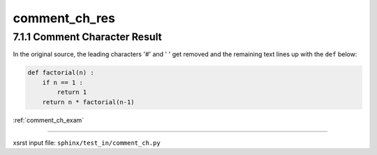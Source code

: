 !!!!!!!!!!!!!!
comment_ch_res
!!!!!!!!!!!!!!

.. meta::
   :keywords: comment_ch_res, comment, character, result

.. index:: comment_ch_res, comment, character, result

.. _comment_ch_res:

==============================
7.1.1 Comment Character Result
==============================

In the original source, the leading characters '#' and ' ' get removed
and the remaining text lines up with the ``def`` below:

.. code-block:: py

    def factorial(n) :
        if n == 1 :
            return 1
        return n * factorial(n-1)

:ref:`comment_ch_exam`

----

xsrst input file: ``sphinx/test_in/comment_ch.py``

